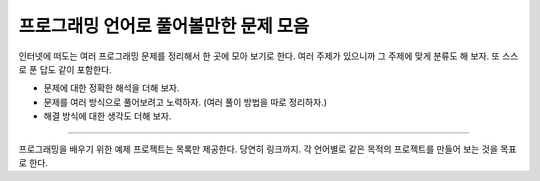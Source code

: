 ======================================
프로그래밍 언어로 풀어볼만한 문제 모음
======================================

인터넷에 떠도는 여러 프로그래밍 문제를 정리해서 한 곳에 모아 보기로 한다.
여러 주제가 있으니까 그 주제에 맞게 분류도 해 보자.
또 스스로 푼 답도 같이 포함한다.

* 문제에 대한 정확한 해석을 더해 보자.
* 문제를 여러 방식으로 풀어보려고 노력하자. (여러 풀이 방법을 따로 정리하자.)
* 해결 방식에 대한 생각도 더해 보자.

-----------------------------

프로그래밍을 배우기 위한 예제 프로젝트는 목록만 제공한다. 당연히 링크까지.
각 언어별로 같은 목적의 프로젝트를 만들어 보는 것을 목표로 한다.
